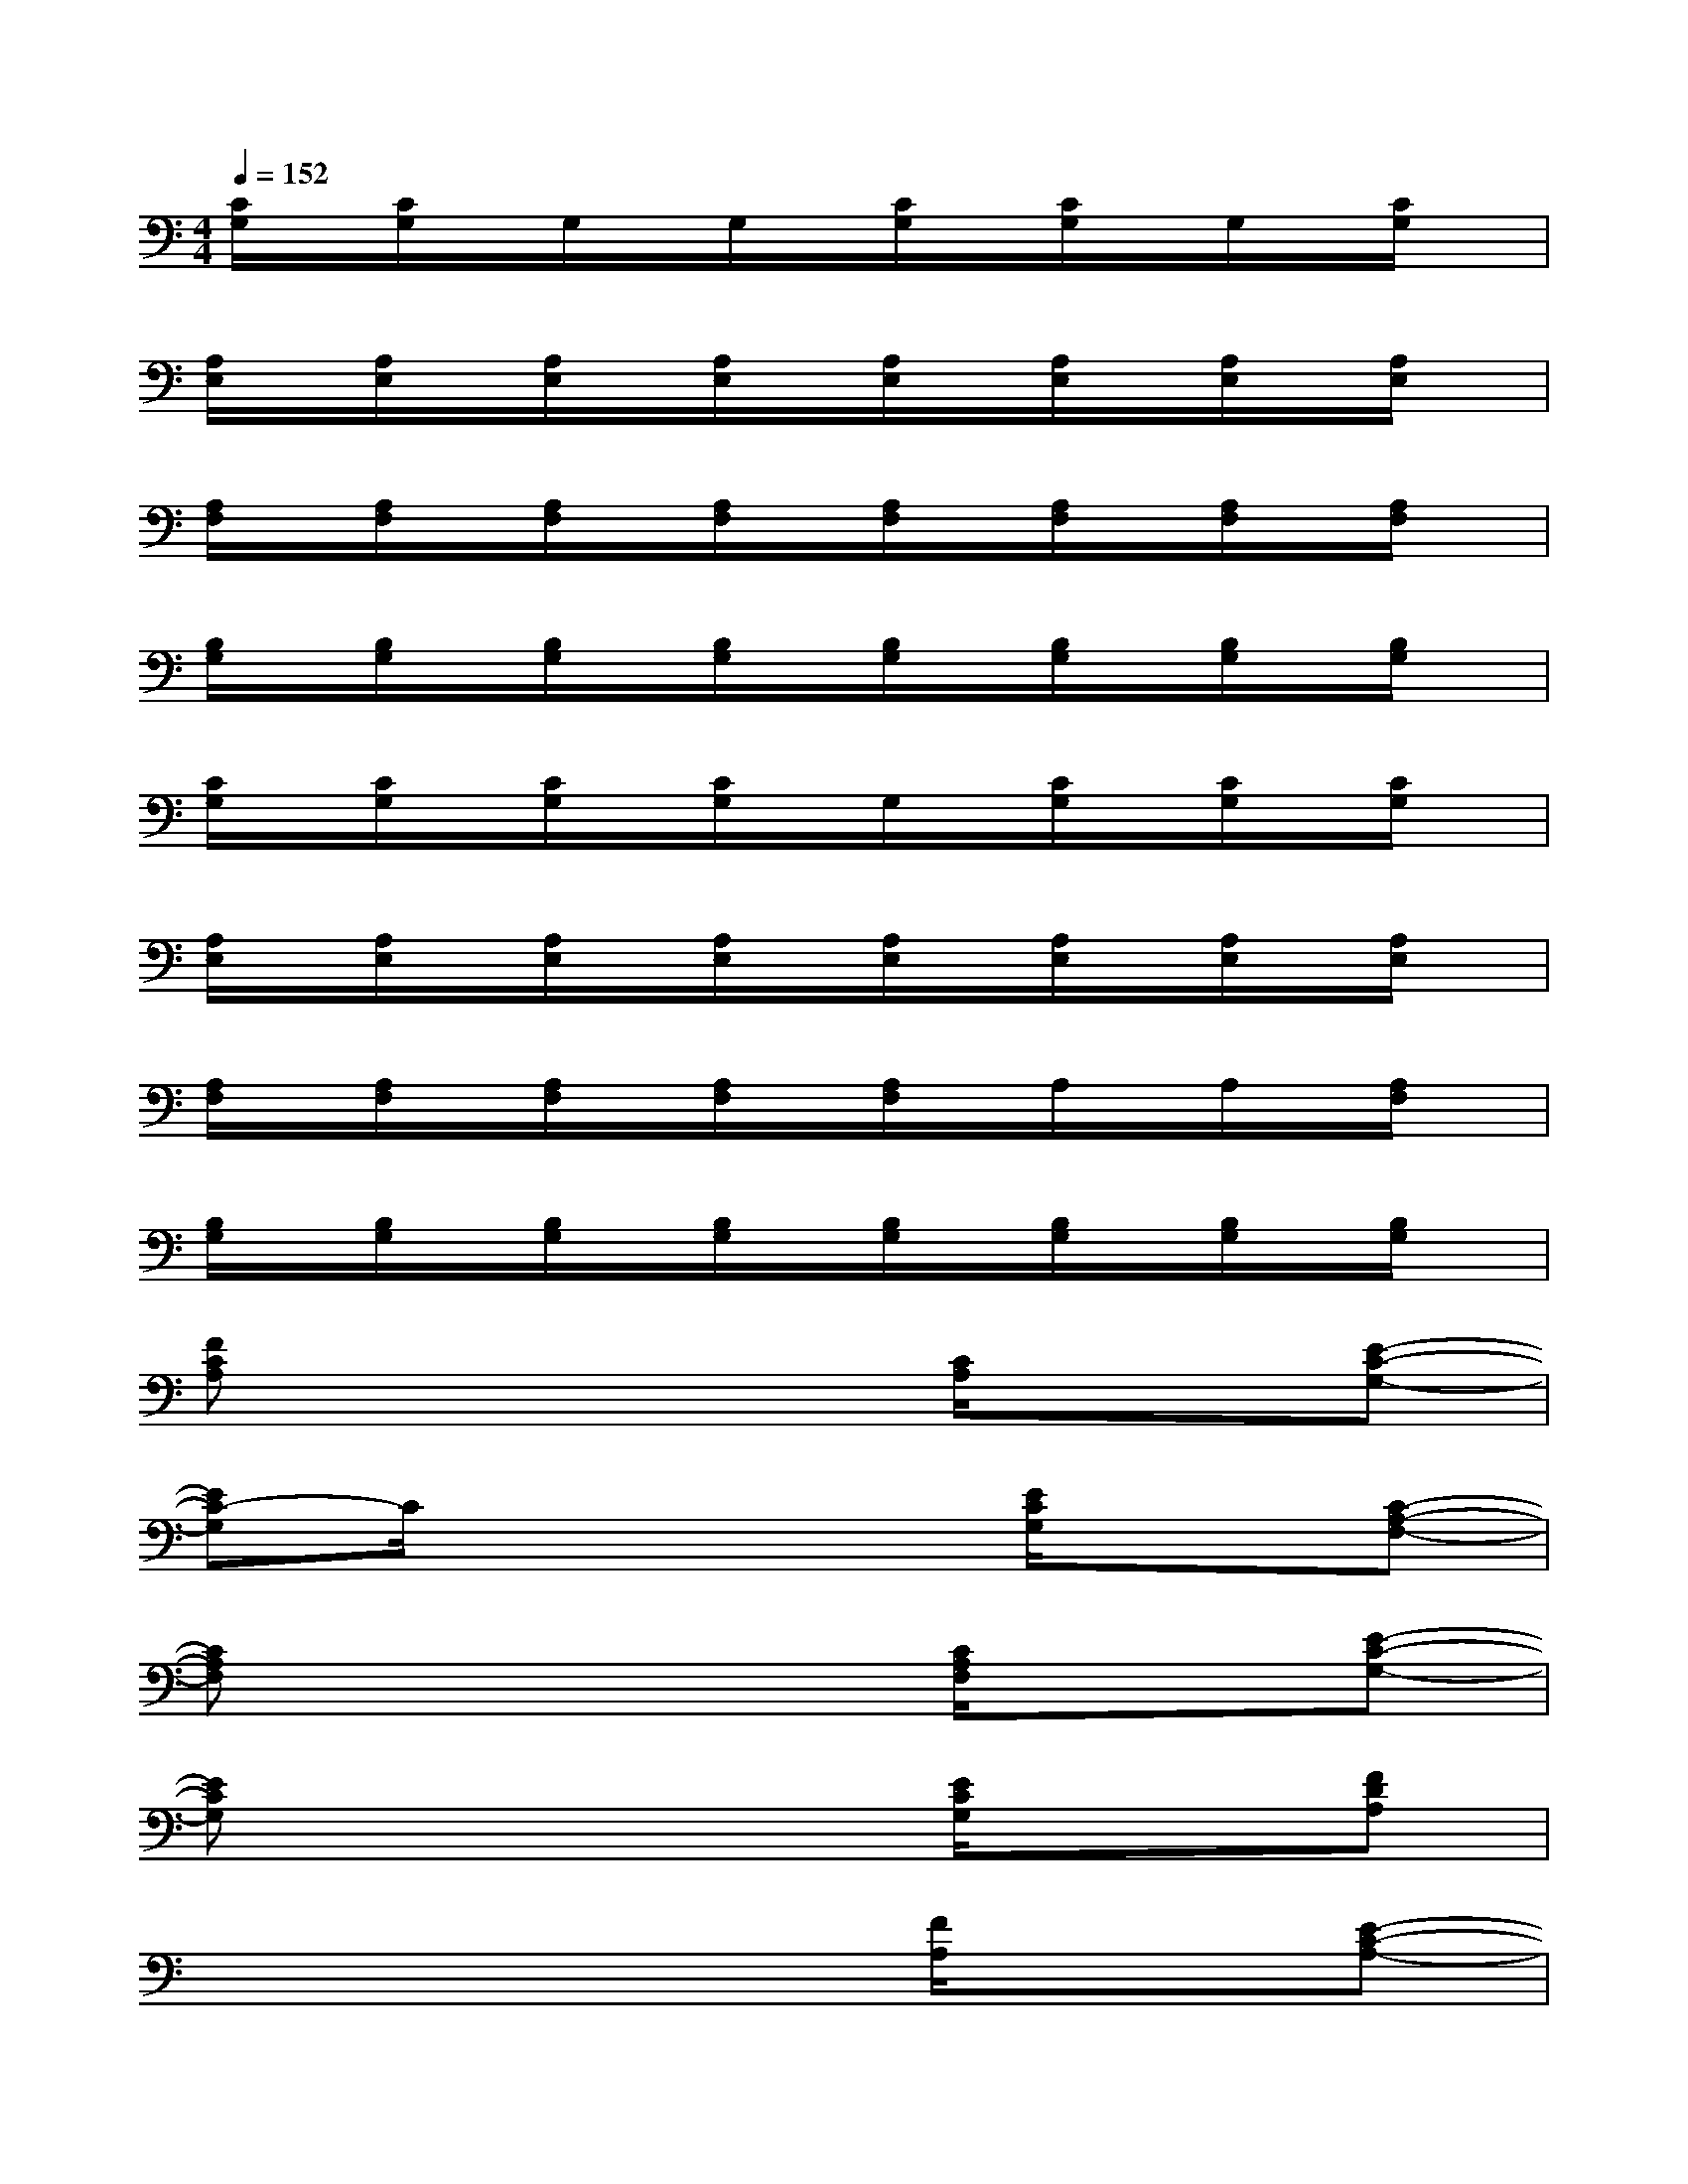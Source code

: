 X:1
T:
M:4/4
L:1/8
Q:1/4=152
K:C%0sharps
V:1
[C/2G,/2]x/2[C/2G,/2]x/2G,/2x/2G,/2x/2[C/2G,/2]x/2[C/2G,/2]x/2G,/2x/2[C/2G,/2]x/2|
[A,/2E,/2]x/2[A,/2E,/2]x/2[A,/2E,/2]x/2[A,/2E,/2]x/2[A,/2E,/2]x/2[A,/2E,/2]x/2[A,/2E,/2]x/2[A,/2E,/2]x/2|
[A,/2F,/2]x/2[A,/2F,/2]x/2[A,/2F,/2]x/2[A,/2F,/2]x/2[A,/2F,/2]x/2[A,/2F,/2]x/2[A,/2F,/2]x/2[A,/2F,/2]x/2|
[B,/2G,/2]x/2[B,/2G,/2]x/2[B,/2G,/2]x/2[B,/2G,/2]x/2[B,/2G,/2]x/2[B,/2G,/2]x/2[B,/2G,/2]x/2[B,/2G,/2]x/2|
[C/2G,/2]x/2[C/2G,/2]x/2[C/2G,/2]x/2[C/2G,/2]x/2G,/2x/2[C/2G,/2]x/2[C/2G,/2]x/2[C/2G,/2]x/2|
[A,/2E,/2]x/2[A,/2E,/2]x/2[A,/2E,/2]x/2[A,/2E,/2]x/2[A,/2E,/2]x/2[A,/2E,/2]x/2[A,/2E,/2]x/2[A,/2E,/2]x/2|
[A,/2F,/2]x/2[A,/2F,/2]x/2[A,/2F,/2]x/2[A,/2F,/2]x/2[A,/2F,/2]x/2A,/2x/2A,/2x/2[A,/2F,/2]x/2|
[B,/2G,/2]x/2[B,/2G,/2]x/2[B,/2G,/2]x/2[B,/2G,/2]x/2[B,/2G,/2]x/2[B,/2G,/2]x/2[B,/2G,/2]x/2[B,/2G,/2]x/2|
[FCA,]x4[C/2A,/2]x3/2[E-C-G,-]|
[EC-G,]C/2x3x/2[E/2C/2G,/2]x3/2[C-A,-F,-]|
[CA,F,]x4[C/2A,/2F,/2]x3/2[E-C-G,-]|
[ECG,]x4[E/2C/2G,/2]x3/2[FDA,]|
x4x[F/2A,/2]x3/2[E-C-A,-]|
[ECA,]x4[E/2C/2A,/2]x3/2[D-F,-]|
[DF,]x4[D/2A,/2F,/2]x3/2[E-C-A,-]|
[ECA,]x4[E/2A,/2]x3/2[F-D-A,-]